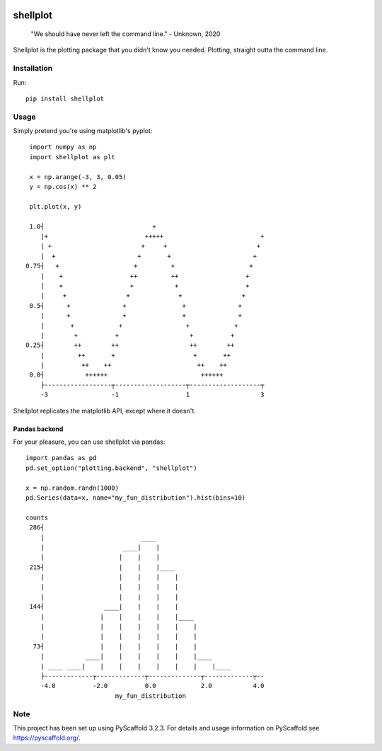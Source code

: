 
.. image:: https://api.cirrus-ci.com/github/CDonnerer/shellplot.svg?branch=initial-concept
  :alt: Built Status
  :target: https://cirrus-ci.com/github/CDonnerer/shellplot?branch=initial-concept
.. image:: https://coveralls.io/repos/github/CDonnerer/shellplot/badge.svg?branch=master
  :alt: Coveralls
  :target: https://coveralls.io/github/CDonnerer/shellplot?branch=master


=========
shellplot
=========

    "We should have never left the command line." - Unknown, 2020


Shellplot is the plotting package that you didn't know you needed. Plotting,
straight outta the command line.


Installation
============

Run::

        pip install shellplot


Usage
======

Simply pretend you're using matplotlib's pyplot::

        import numpy as np
        import shellplot as plt

        x = np.arange(-3, 3, 0.05)
        y = np.cos(x) ** 2

        plt.plot(x, y)

        1.0┤                             +
           |+                          +++++                          +
           | +                        +     +                        +
           |  +                      +       +                      +
       0.75┤   +                    +         +                    +
           |    +                  ++         ++                  +
           |    +                  +           +                  +
           |     +                +             +                +
        0.5┤      +              +               +              +
           |      +              +               +              +
           |       +            +                 +            +
           |        +          +                   +          +
       0.25┤        ++        ++                   ++        ++
           |         ++       +                     +       ++
           |          ++    ++                       ++    ++
        0.0┤           ++++++                         ++++++
           ├------------------┬-------------------┬-------------------┬
           -3                 -1                  1                   3



Shellplot replicates the matplotlib API, except where it doesn't.


Pandas backend
--------------

For your pleasure, you can use shellplot via pandas::

        import pandas as pd
        pd.set_option("plotting.backend", "shellplot")

        x = np.random.randn(1000)
        pd.Series(data=x, name="my_fun_distribution").hist(bins=10)

        counts
         286┤
            |                          ____
            |                     ____|    |
            |                    |    |    |
         215┤                    |    |    |____
            |                    |    |    |    |
            |                    |    |    |    |
            |                    |    |    |    |
         144┤                ____|    |    |    |
            |               |    |    |    |    |____
            |               |    |    |    |    |    |
            |               |    |    |    |    |    |
          73┤               |    |    |    |    |    |
            |           ____|    |    |    |    |    |____
            | ____ ____|    |    |    |    |    |    |    |____
            ├-------------┬-------------┬--------------┬-------------┬--
            -4.0          -2.0          0.0            2.0           4.0
                                my_fun_distribution



Note
====

This project has been set up using PyScaffold 3.2.3. For details and usage
information on PyScaffold see https://pyscaffold.org/.
